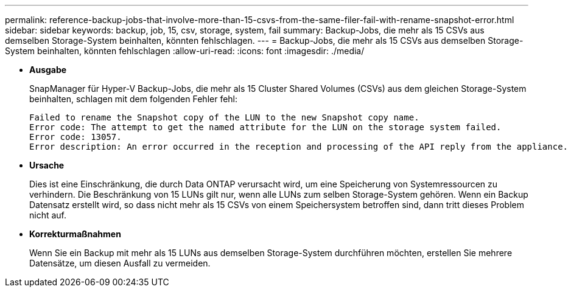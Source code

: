 ---
permalink: reference-backup-jobs-that-involve-more-than-15-csvs-from-the-same-filer-fail-with-rename-snapshot-error.html 
sidebar: sidebar 
keywords: backup, job, 15, csv, storage, system, fail 
summary: Backup-Jobs, die mehr als 15 CSVs aus demselben Storage-System beinhalten, könnten fehlschlagen. 
---
= Backup-Jobs, die mehr als 15 CSVs aus demselben Storage-System beinhalten, könnten fehlschlagen
:allow-uri-read: 
:icons: font
:imagesdir: ./media/


* *Ausgabe*
+
SnapManager für Hyper-V Backup-Jobs, die mehr als 15 Cluster Shared Volumes (CSVs) aus dem gleichen Storage-System beinhalten, schlagen mit dem folgenden Fehler fehl:

+
[listing]
----
Failed to rename the Snapshot copy of the LUN to the new Snapshot copy name.
Error code: The attempt to get the named attribute for the LUN on the storage system failed.
Error code: 13057.
Error description: An error occurred in the reception and processing of the API reply from the appliance.
----
* *Ursache*
+
Dies ist eine Einschränkung, die durch Data ONTAP verursacht wird, um eine Speicherung von Systemressourcen zu verhindern. Die Beschränkung von 15 LUNs gilt nur, wenn alle LUNs zum selben Storage-System gehören. Wenn ein Backup Datensatz erstellt wird, so dass nicht mehr als 15 CSVs von einem Speichersystem betroffen sind, dann tritt dieses Problem nicht auf.

* *Korrekturmaßnahmen*
+
Wenn Sie ein Backup mit mehr als 15 LUNs aus demselben Storage-System durchführen möchten, erstellen Sie mehrere Datensätze, um diesen Ausfall zu vermeiden.


